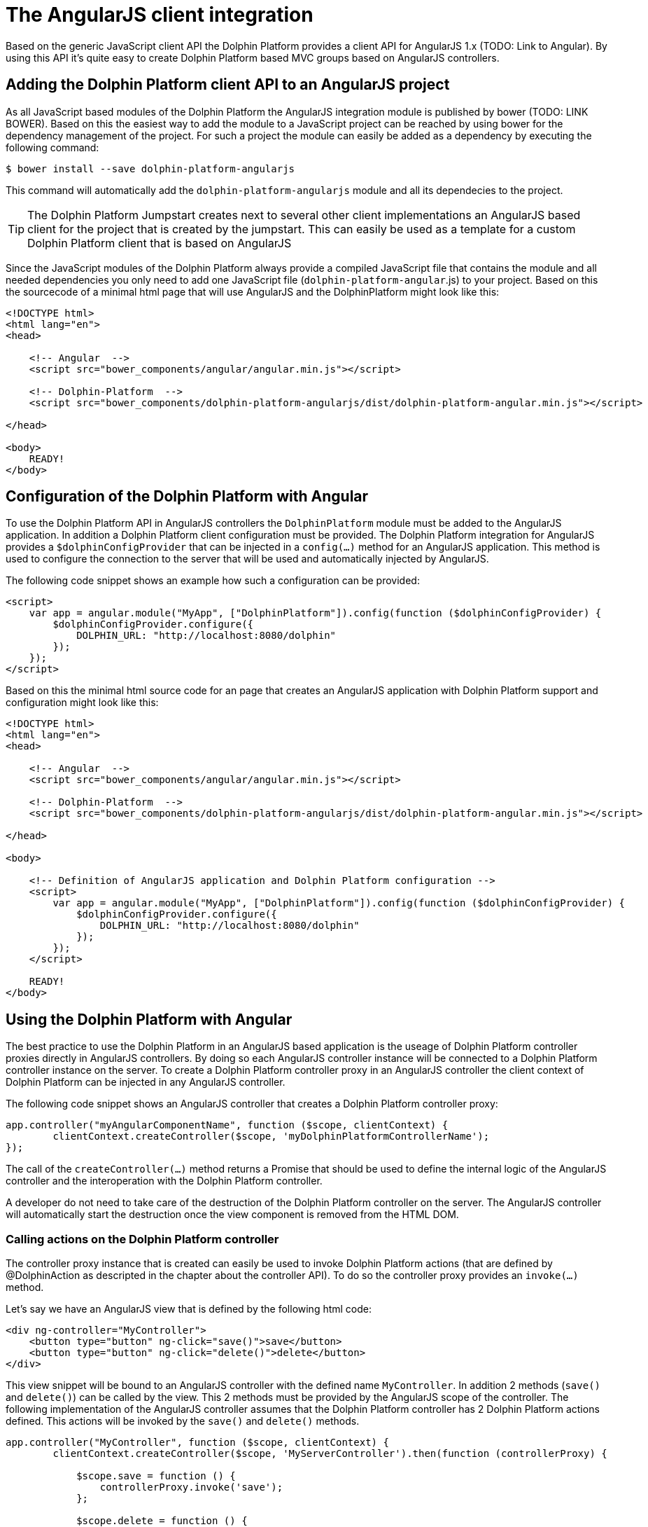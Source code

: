 
= The AngularJS client integration

Based on the generic JavaScript client API the Dolphin Platform provides a client API for AngularJS 1.x (TODO: Link to Angular).
By using this API it's quite easy to create Dolphin Platform based MVC groups based on AngularJS controllers.

== Adding the Dolphin Platform client API to an AngularJS project

As all JavaScript based modules of the Dolphin Platform the AngularJS integration module is published by bower
(TODO: LINK BOWER). Based on this the easiest way to add the module to a JavaScript project can be reached by using
bower for the dependency management of the project. For such a project the module can easily be added as a dependency by
executing the following command:

[source,shell]
----
$ bower install --save dolphin-platform-angularjs
----

This command will automatically add the `dolphin-platform-angularjs` module and all its dependecies to the project.

TIP: The Dolphin Platform Jumpstart creates next to several other client implementations an AngularJS based client
for the project that is created by the jumpstart. This can easily be used as a template for a custom Dolphin Platform
client that is based on AngularJS


Since the JavaScript modules of the Dolphin Platform always provide a compiled JavaScript file that contains the module
and all needed dependencies you only need to add one JavaScript file (`dolphin-platform-angular`.js) to your project.
Based on this the sourcecode of a minimal html page that will use AngularJS and the DolphinPlatform might look like this:

[source,html]
----
<!DOCTYPE html>
<html lang="en">
<head>

    <!-- Angular  -->
    <script src="bower_components/angular/angular.min.js"></script>

    <!-- Dolphin-Platform  -->
    <script src="bower_components/dolphin-platform-angularjs/dist/dolphin-platform-angular.min.js"></script>

</head>

<body>
    READY!
</body>
----

== Configuration of the Dolphin Platform with Angular

To use the Dolphin Platform API in AngularJS controllers the `DolphinPlatform` module must be added to the AngularJS application.
In addition a Dolphin Platform client configuration must be provided. The Dolphin Platform integration for AngularJS
provides a `$dolphinConfigProvider` that can be injected in a `config(...)` method for an AngularJS application. This
method is used to configure the connection to the server that will be used and automatically injected by AngularJS.

The following code snippet shows an example how such a configuration can be provided:

[source,html]
----
<script>
    var app = angular.module("MyApp", ["DolphinPlatform"]).config(function ($dolphinConfigProvider) {
        $dolphinConfigProvider.configure({
            DOLPHIN_URL: "http://localhost:8080/dolphin"
        });
    });
</script>

----

Based on this the minimal html source code for an page that creates an AngularJS application with Dolphin Platform support
and configuration might look like this:

[source,html]
----
<!DOCTYPE html>
<html lang="en">
<head>

    <!-- Angular  -->
    <script src="bower_components/angular/angular.min.js"></script>

    <!-- Dolphin-Platform  -->
    <script src="bower_components/dolphin-platform-angularjs/dist/dolphin-platform-angular.min.js"></script>

</head>

<body>

    <!-- Definition of AngularJS application and Dolphin Platform configuration -->
    <script>
        var app = angular.module("MyApp", ["DolphinPlatform"]).config(function ($dolphinConfigProvider) {
            $dolphinConfigProvider.configure({
                DOLPHIN_URL: "http://localhost:8080/dolphin"
            });
        });
    </script>

    READY!
</body>

----

== Using the Dolphin Platform with Angular

The best practice to use the Dolphin Platform in an AngularJS based application is the useage of Dolphin Platform controller
proxies directly in AngularJS controllers. By doing so each AngularJS controller instance will be connected to a
Dolphin Platform controller instance on the server. To create a Dolphin Platform controller proxy in an AngularJS controller
the client context of Dolphin Platform can be injected in any AngularJS controller.

The following code snippet shows an AngularJS controller that creates a Dolphin Platform controller proxy:

[source,javascript]
----
app.controller("myAngularComponentName", function ($scope, clientContext) {
        clientContext.createController($scope, 'myDolphinPlatformControllerName');
});
----

The call of the `createController(...)` method returns a Promise that should be used to define the internal logic of
the AngularJS controller and the interoperation with the Dolphin Platform controller.

A developer do not need to take care of the destruction of the Dolphin Platform controller on the server. The AngularJS
controller will automatically start the destruction once the view component is removed from the HTML DOM.

=== Calling actions on the Dolphin Platform controller

The controller proxy instance that is created can easily be used to invoke Dolphin Platform actions (that are defined by
@DolphinAction as descripted in the chapter about the controller API). To do so the controller proxy provides an
`invoke(...)` method.

Let's say we have an AngularJS view that is defined by the following html code:

[source,html]
----
<div ng-controller="MyController">
    <button type="button" ng-click="save()">save</button>
    <button type="button" ng-click="delete()">delete</button>
</div>
----

This view snippet will be bound to an AngularJS controller with the defined name `MyController`. In addition 2 methods
(`save()` and `delete()`) can be called by the view. This 2 methods must be provided by the AngularJS scope of the
controller. The following implementation of the AngularJS controller assumes that the Dolphin Platform controller has
2 Dolphin Platform actions defined. This actions will be invoked by the `save()` and `delete()` methods.

[source,javascript]
----
app.controller("MyController", function ($scope, clientContext) {
        clientContext.createController($scope, 'MyServerController').then(function (controllerProxy) {

            $scope.save = function () {
                controllerProxy.invoke('save');
            };

            $scope.delete = function () {
                controllerProxy.invoke('delete');
            };
        }
});
----

As all the other Dolphin Platform client APIs the AngularJS related one provides the functionality to pass parameters to
the server side action. In all JavaScript based client APIs the parameters can be specified as a JSON object. The
following snippet shows how a Dolphin Platform action can be called with parameters:

[source,javascript]
----
app.controller("MyController", function ($scope, clientContext) {
        clientContext.createController($scope, 'MyServerController').then(function (controllerProxy) {

            $scope.sayHello = function () {
                controllerProxy.invoke('sayHello', {'message': 'Hello from the AngularJS client'});
            };
        }
});
----


The description about the support of custom parameters in a server side Dolphin Platform action can be found in the
chapter about the controller API.

=== Make use of the Dolphin Platform model

TODO



